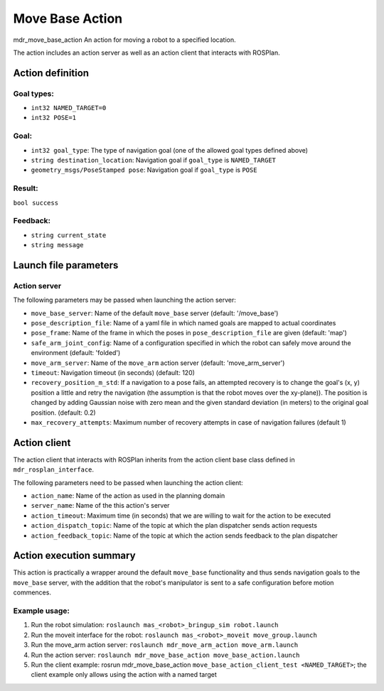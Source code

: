 Move Base Action
================

mdr_move_base_action
An action for moving a robot to a specified location.

The action includes an action server as well as an action client that interacts with ROSPlan.

Action definition
------------------

Goal types:
^^^^^^^^^^^^
* ``int32 NAMED_TARGET=0``
* ``int32 POSE=1``

Goal:
^^^^^^
* ``int32 goal_type``: The type of navigation goal (one of the allowed goal types defined above)
* ``string destination_location``: Navigation goal if ``goal_type`` is ``NAMED_TARGET``
* ``geometry_msgs/PoseStamped pose``: Navigation goal if ``goal_type`` is ``POSE``

Result:
^^^^^^^^
``bool success``

Feedback:
^^^^^^^^^^
*  ``string current_state``
*  ``string message``

Launch file parameters
------------------------

Action server
^^^^^^^^^^^^^^

The following parameters may be passed when launching the action server:

* ``move_base_server``: Name of the default ``move_base`` server (default: '/move_base')
* ``pose_description_file``: Name of a yaml file in which named goals are mapped to actual coordinates
* ``pose_frame``: Name of the frame in which the poses in ``pose_description_file`` are given (default: 'map')
* ``safe_arm_joint_config``: Name of a configuration specified in which the robot can safely move around the environment (default: 'folded')
* ``move_arm_server``: Name of the ``move_arm`` action server (default: 'move_arm_server')
* ``timeout``: Navigation timeout (in seconds) (default: 120)
* ``recovery_position_m_std``: If a navigation to a pose fails, an attempted recovery is to change the goal's (x, y) position a little and retry the navigation (the assumption is that the robot moves over the xy-plane)). The position is changed by adding Gaussian noise with zero mean and the given standard deviation (in meters) to the original goal position. (default: 0.2)
* ``max_recovery_attempts``: Maximum number of recovery attempts in case of navigation failures (default 1)

Action client
--------------

The action client that interacts with ROSPlan inherits from the action client base class defined in ``mdr_rosplan_interface``.

The following parameters need to be passed when launching the action client:

* ``action_name``: Name of the action as used in the planning domain
* ``server_name``: Name of the this action's server
* ``action_timeout``: Maximum time (in seconds) that we are willing to wait for the action to be executed
* ``action_dispatch_topic``: Name of the topic at which the plan dispatcher sends action requests
* ``action_feedback_topic``: Name of the topic at which the action sends feedback to the plan dispatcher

Action execution summary
-------------------------
This action is practically a wrapper around the default ``move_base`` functionality and thus sends navigation goals to the ``move_base`` server, with the addition that the robot's manipulator is sent to a safe configuration before motion commences.

Example usage:
^^^^^^^^^^^^^^
1. Run the robot simulation: ``roslaunch mas_<robot>_bringup_sim robot.launch``
2. Run the moveit interface for the robot: ``roslaunch mas_<robot>_moveit move_group.launch``
3. Run the move_arm action server: ``roslaunch mdr_move_arm_action move_arm.launch``
4. Run the action server: ``roslaunch mdr_move_base_action move_base_action.launch``
5. Run the client example: rosrun mdr_move_base_action ``move_base_action_client_test <NAMED_TARGET>``; the client example only allows using the action with a named target